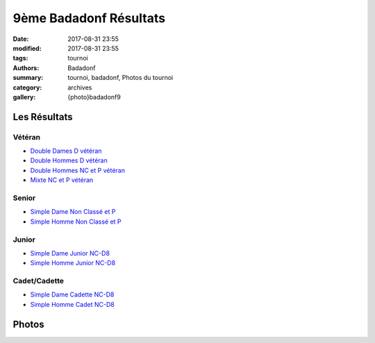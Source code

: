 9ème Badadonf Résultats
#######################

:date: 2017-08-31 23:55
:modified: 2017-08-31 23:55
:tags: tournoi
:authors: Badadonf
:summary: tournoi, badadonf, Photos du tournoi
:category: archives
:gallery: {photo}badadonf9

Les Résultats
-------------

Vétéran
+++++++

* `Double Dames D vétéran <{filename}/pdfs/badadonf9/dd_veteran_d.pdf>`_
* `Double Hommes D vétéran <{filename}/pdfs/badadonf9/dh_veteran_d.pdf>`_
* `Double Hommes NC et P vétéran <{filename}/pdfs/badadonf9/dh_veteran_nc_p.pdf>`_
* `Mixte NC et P vétéran <{filename}/pdfs/badadonf9/dm_veteran_nc_p.pdf>`_

Senior
++++++

* `Simple Dame Non Classé et P <{filename}/pdfs/badadonf9/sd_nc_p.pdf>`_
* `Simple Homme Non Classé et P <{filename}/pdfs/badadonf9/sh_nc_p.pdf>`_

Junior
++++++

* `Simple Dame Junior NC-D8 <{filename}/pdfs/badadonf9/sd_junior_nc_d.pdf>`_
* `Simple Homme Junior NC-D8 <{filename}/pdfs/badadonf9/sh_junior_nc_d.pdf>`_

Cadet/Cadette
+++++++++++++

* `Simple Dame Cadette NC-D8 <{filename}/pdfs/badadonf9/sd_cadette_nc_d.pdf>`_
* `Simple Homme Cadet NC-D8 <{filename}/pdfs/badadonf9/sh_cadet_nc_d.pdf>`_

Photos
------

..
    Double Dames D vétéran
    **********************

    .. image:: /pdfs/badadonf9/dd_veteran_d.pdf
        :scale: 20%

    Double Hommes D vétéran
    ***********************

    .. image:: /pdfs/badadonf9/dh_veteran_d.pdf
        :scale: 20%

    Double Hommes NC et P vétéran
    *****************************

    .. image:: /pdfs/badadonf9/dh_veteran_nc_p.pdf
        :scale: 20%

    Mixte NC et P vétéran
    *********************

    .. image:: /pdfs/badadonf9/dm_veteran_nc_p.pdf
        :scale: 20%

    Simple Dame Cadette NC-D8
    *************************

    .. image:: /pdfs/badadonf9/sd_cadette_nc_d.pdf
        :scale: 20%

    Simple Dame Junior NC-D8
    ************************

    .. image:: /pdfs/badadonf9/sd_junior_nc_d.pdf
        :scale: 20%

    Simple Dame Non Classé et P
    ***************************

    .. image:: /pdfs/badadonf9/sd_nc_p.pdf
        :scale: 20%

    Simple Homme Cadet NC-D8
    ************************

    .. image:: /pdfs/badadonf9/sh_cadet_nc_d.pdf
        :scale: 20%


    Simple Homme Junior NC-D8
    *************************

    .. image:: /pdfs/badadonf9/sh_junior_nc_d.pdf
        :scale: 20%


    Simple Homme Non Classé et P
    ****************************

    .. image:: /pdfs/badadonf9/sh_nc_p.pdf
        :scale: 20%